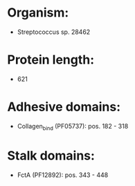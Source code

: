 * Organism:
- Streptococcus sp. 28462
* Protein length:
- 621
* Adhesive domains:
- Collagen_bind (PF05737): pos. 182 - 318
* Stalk domains:
- FctA (PF12892): pos. 343 - 448

